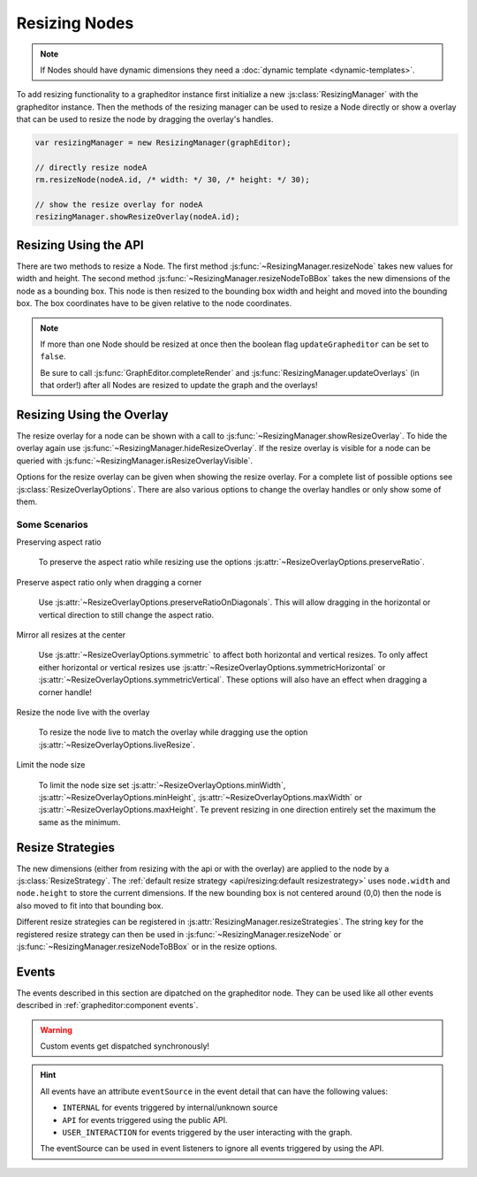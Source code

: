 Resizing Nodes
==============

.. note:: If Nodes should have dynamic dimensions they need a :doc:`dynamic template <dynamic-templates>`.

To add resizing functionality to a grapheditor instance first initialize a new :js:class:`ResizingManager` with the grapheditor instance.
Then the methods of the resizing manager can be used to resize a Node directly or show a overlay that can be used to resize the node by dragging the overlay's handles.

.. code-block:: ts

    var resizingManager = new ResizingManager(graphEditor);

    // directly resize nodeA
    rm.resizeNode(nodeA.id, /* width: */ 30, /* height: */ 30);

    // show the resize overlay for nodeA
    resizingManager.showResizeOverlay(nodeA.id);


Resizing Using the API
----------------------

There are two methods to resize a Node.
The first method :js:func:`~ResizingManager.resizeNode` takes new values for width and height.
The second method :js:func:`~ResizingManager.resizeNodeToBBox` takes the new dimensions of the node as a bounding box.
This node is then resized to the bounding box width and height and moved into the bounding box.
The box coordinates have to be given relative to the node coordinates.

.. note:: If more than one Node should be resized at once then the boolean flag ``updateGrapheditor`` can be set to ``false``.

    Be sure to call :js:func:`GraphEditor.completeRender` and :js:func:`ResizingManager.updateOverlays` (in that order!) after all Nodes are resized to update the graph and the overlays!


Resizing Using the Overlay
--------------------------

The resize overlay for a node can be shown with a call to :js:func:`~ResizingManager.showResizeOverlay`.
To hide the overlay again use :js:func:`~ResizingManager.hideResizeOverlay`.
If the resize overlay is visible for a node can be queried with :js:func:`~ResizingManager.isResizeOverlayVisible`.

Options for the resize overlay can be given when showing the resize overlay.
For a complete list of possible options see :js:class:`ResizeOverlayOptions`.
There are also various options to change the overlay handles or only show some of them.

Some Scenarios
^^^^^^^^^^^^^^

Preserving aspect ratio

    To preserve the aspect ratio while resizing use the options :js:attr:`~ResizeOverlayOptions.preserveRatio`.

Preserve aspect ratio only when dragging a corner

    Use :js:attr:`~ResizeOverlayOptions.preserveRatioOnDiagonals`. This will allow dragging in the horizontal or vertical direction to still change the aspect ratio.

Mirror all resizes at the center

    Use :js:attr:`~ResizeOverlayOptions.symmetric` to affect both horizontal and vertical resizes.
    To only affect either horizontal or vertical resizes use :js:attr:`~ResizeOverlayOptions.symmetricHorizontal` or :js:attr:`~ResizeOverlayOptions.symmetricVertical`.
    These options will also have an effect when dragging a corner handle!

Resize the node live with the overlay

    To resize the node live to match the overlay while dragging use the option :js:attr:`~ResizeOverlayOptions.liveResize`.

Limit the node size

    To limit the node size set :js:attr:`~ResizeOverlayOptions.minWidth`, :js:attr:`~ResizeOverlayOptions.minHeight`, :js:attr:`~ResizeOverlayOptions.maxWidth` or :js:attr:`~ResizeOverlayOptions.maxHeight`.
    Te prevent resizing in one direction entirely set the maximum the same as the minimum.


Resize Strategies
-----------------

The new dimensions (either from resizing with the api or with the overlay) are applied to the node by a :js:class:`ResizeStrategy`.
The :ref:`default resize strategy <api/resizing:default resizestrategy>` uses ``node.width`` and ``node.height`` to store the current dimensions.
If the new bounding box is not centered around (0,0) then the node is also moved to fit into that bounding box.

Different resize strategies can be registered in :js:attr:`ResizingManager.resizeStrategies`.
The string key for the registered resize strategy can then be used in :js:func:`~ResizingManager.resizeNode` or :js:func:`~ResizingManager.resizeNodeToBBox` or in the resize options.


Events
------

The events described in this section are dipatched on the grapheditor node.
They can be used like all other events described in :ref:`grapheditor:component events`.

.. warning::

    Custom events get dispatched synchronously!

.. hint::

    All events have an attribute ``eventSource`` in the event detail that can have the following values:

    * ``INTERNAL`` for events triggered by internal/unknown source
    * ``API`` for events triggered using the public API.
    * ``USER_INTERACTION`` for events triggered by the user interacting with the graph.

    The eventSource can be used in event listeners to ignore all events triggered by using the API.


.. describe:: noderesize

    Fired after a node was resized.

    **Example** ``detail``

    .. code-block:: ts

        {
            "node": node,
            "oldBBox": oldBBox,
            "newBBox": newBBox,
        }


